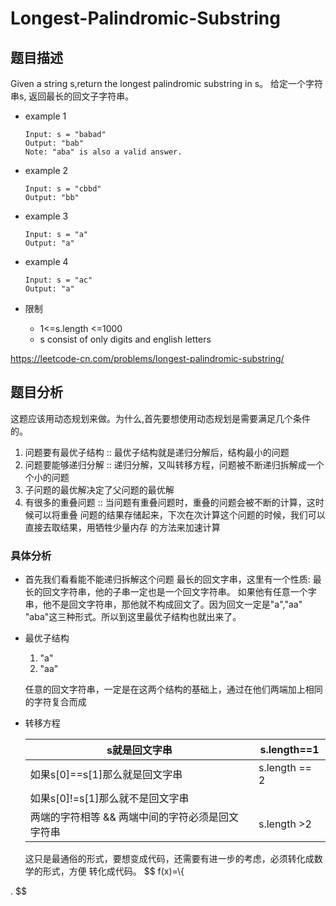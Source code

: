 * Longest-Palindromic-Substring
** 题目描述
Given a string s,return the longest palindromic substring in s。
给定一个字符串s, 返回最长的回文子字符串。
 + example 1
   #+begin_src text
     Input: s = "babad"
     Output: "bab"
     Note: "aba" is also a valid answer.
   #+end_src
 + example 2
   #+begin_src text
     Input: s = "cbbd"
     Output: "bb"
   #+end_src
 + example 3
   #+begin_src text
     Input: s = "a"
     Output: "a"
   #+end_src
 + example 4
   #+begin_src text
     Input: s = "ac"
     Output: "a"
   #+end_src
 + 限制
   * 1<=s.length <=1000
   * s consist of only digits and english letters
https://leetcode-cn.com/problems/longest-palindromic-substring/
** 题目分析
这题应该用动态规划来做。为什么,首先要想使用动态规划是需要满足几个条件的。
1. 问题要有最优子结构 :: 最优子结构就是递归分解后，结构最小的问题
2. 问题要能够递归分解 :: 递归分解，又叫转移方程，问题被不断递归拆解成一个个小的问题
3. 子问题的最优解决定了父问题的最优解
4. 有很多的重叠问题 :: 当问题有重叠问题时，重叠的问题会被不断的计算，这时候可以将重叠
   问题的结果存储起来，下次在次计算这个问题的时候，我们可以直接去取结果，用牺牲少量内存
   的方法来加速计算   
*** 具体分析
+ 首先我们看看能不能递归拆解这个问题
  最长的回文字串，这里有一个性质: 最长的回文字符串，他的子串一定也是一个回文字符串。
  如果他有任意一个字串，他不是回文字符串，那他就不构成回文了。因为回文一定是"a","aa"
  "aba"这三种形式。所以到这里最优子结构也就出来了。
+ 最优子结构
  1. "a"
  2. "aa"
  任意的回文字符串，一定是在这两个结构的基础上，通过在他们两端加上相同的字符复合而成
+ 转移方程
  | s就是回文字串                                    | s.length==1   |
  |--------------------------------------------------+---------------|
  | 如果s[0]==s[1]那么就是回文字串                   | s.length == 2 |
  | 如果s[0]!=s[1]那么就不是回文字串                 |               |
  |--------------------------------------------------+---------------|
  | 两端的字符相等 && 两端中间的字符必须是回文字符串 | s.length >2   |
  这只是最通俗的形式，要想变成代码，还需要有进一步的考虑，必须转化成数学的形式，方便
  转化成代码。
  $$ f(x)=\left\{
\begin{aligned}
x & = & \cos(t) \\
y & = & \sin(t) \\
z & = & \frac xy
\end{aligned}
\right.
$$
